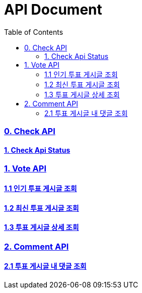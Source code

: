 ifndef::snippets[]
:basedir: {docdir}/../../../
:snippets: build/generated-snippets
:sources-root: {basedir}/src
:resources: {sources-root}/main/resources
:resources-test: {sources-root}/test/resources
:java: {sources-root}/main/java
:java-test: {sources-root}/test/java
endif::[]
= API Document
:doctype: book
:icons: font
:source-highlighter: highlightjs
:toc: left
:toclevels: 5
:sectlinks:

=== 0. Check API
==== link:actuator-health.html[1. Check Api Status]

=== 1. Vote API
==== link:get-popular-topic.html[1.1 인기 투표 게시글 조회]
==== link:get-latest-topic-offset.html[1.2 최신 투표 게시글 조회]
==== link:get-topic-detail.html[1.3 투표 게시글 상세 조회]

=== 2. Comment API
==== link:get-comments.html[2.1 투표 게시글 내 댓글 조회]

